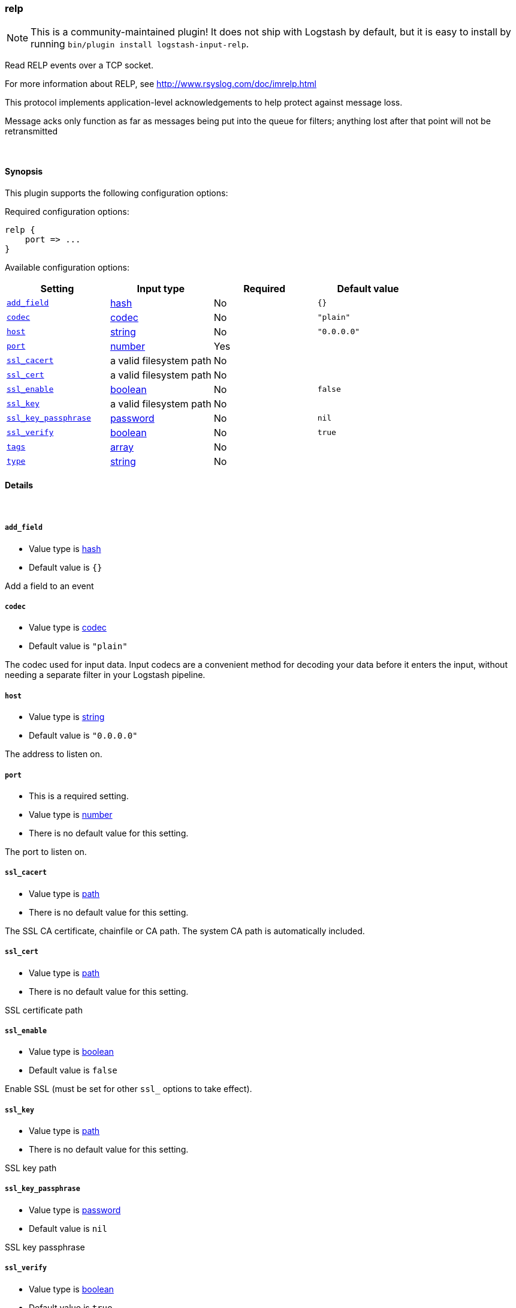 [[plugins-inputs-relp]]
=== relp


NOTE: This is a community-maintained plugin! It does not ship with Logstash by default, but it is easy to install by running `bin/plugin install logstash-input-relp`.


Read RELP events over a TCP socket.

For more information about RELP, see
<http://www.rsyslog.com/doc/imrelp.html>

This protocol implements application-level acknowledgements to help protect
against message loss.

Message acks only function as far as messages being put into the queue for
filters; anything lost after that point will not be retransmitted

&nbsp;

==== Synopsis

This plugin supports the following configuration options:


Required configuration options:

[source,json]
--------------------------
relp {
    port => ...
}
--------------------------



Available configuration options:

[cols="<,<,<,<m",options="header",]
|=======================================================================
|Setting |Input type|Required|Default value
| <<plugins-inputs-relp-add_field>> |<<hash,hash>>|No|`{}`
| <<plugins-inputs-relp-codec>> |<<codec,codec>>|No|`"plain"`
| <<plugins-inputs-relp-host>> |<<string,string>>|No|`"0.0.0.0"`
| <<plugins-inputs-relp-port>> |<<number,number>>|Yes|
| <<plugins-inputs-relp-ssl_cacert>> |a valid filesystem path|No|
| <<plugins-inputs-relp-ssl_cert>> |a valid filesystem path|No|
| <<plugins-inputs-relp-ssl_enable>> |<<boolean,boolean>>|No|`false`
| <<plugins-inputs-relp-ssl_key>> |a valid filesystem path|No|
| <<plugins-inputs-relp-ssl_key_passphrase>> |<<password,password>>|No|`nil`
| <<plugins-inputs-relp-ssl_verify>> |<<boolean,boolean>>|No|`true`
| <<plugins-inputs-relp-tags>> |<<array,array>>|No|
| <<plugins-inputs-relp-type>> |<<string,string>>|No|
|=======================================================================



==== Details

&nbsp;

[[plugins-inputs-relp-add_field]]
===== `add_field` 

  * Value type is <<hash,hash>>
  * Default value is `{}`

Add a field to an event

[[plugins-inputs-relp-codec]]
===== `codec` 

  * Value type is <<codec,codec>>
  * Default value is `"plain"`

The codec used for input data. Input codecs are a convenient method for decoding your data before it enters the input, without needing a separate filter in your Logstash pipeline.

[[plugins-inputs-relp-host]]
===== `host` 

  * Value type is <<string,string>>
  * Default value is `"0.0.0.0"`

The address to listen on.

[[plugins-inputs-relp-port]]
===== `port` 

  * This is a required setting.
  * Value type is <<number,number>>
  * There is no default value for this setting.

The port to listen on.

[[plugins-inputs-relp-ssl_cacert]]
===== `ssl_cacert` 

  * Value type is <<path,path>>
  * There is no default value for this setting.

The SSL CA certificate, chainfile or CA path. The system CA path is automatically included.

[[plugins-inputs-relp-ssl_cert]]
===== `ssl_cert` 

  * Value type is <<path,path>>
  * There is no default value for this setting.

SSL certificate path

[[plugins-inputs-relp-ssl_enable]]
===== `ssl_enable` 

  * Value type is <<boolean,boolean>>
  * Default value is `false`

Enable SSL (must be set for other `ssl_` options to take effect).

[[plugins-inputs-relp-ssl_key]]
===== `ssl_key` 

  * Value type is <<path,path>>
  * There is no default value for this setting.

SSL key path

[[plugins-inputs-relp-ssl_key_passphrase]]
===== `ssl_key_passphrase` 

  * Value type is <<password,password>>
  * Default value is `nil`

SSL key passphrase

[[plugins-inputs-relp-ssl_verify]]
===== `ssl_verify` 

  * Value type is <<boolean,boolean>>
  * Default value is `true`

Verify the identity of the other end of the SSL connection against the CA.
For input, sets the field `sslsubject` to that of the client certificate.

[[plugins-inputs-relp-tags]]
===== `tags` 

  * Value type is <<array,array>>
  * There is no default value for this setting.

Add any number of arbitrary tags to your event.

This can help with processing later.

[[plugins-inputs-relp-type]]
===== `type` 

  * Value type is <<string,string>>
  * There is no default value for this setting.

Add a `type` field to all events handled by this input.

Types are used mainly for filter activation.

The type is stored as part of the event itself, so you can
also use the type to search for it in Kibana.

If you try to set a type on an event that already has one (for
example when you send an event from a shipper to an indexer) then
a new input will not override the existing type. A type set at
the shipper stays with that event for its life even
when sent to another Logstash server.


